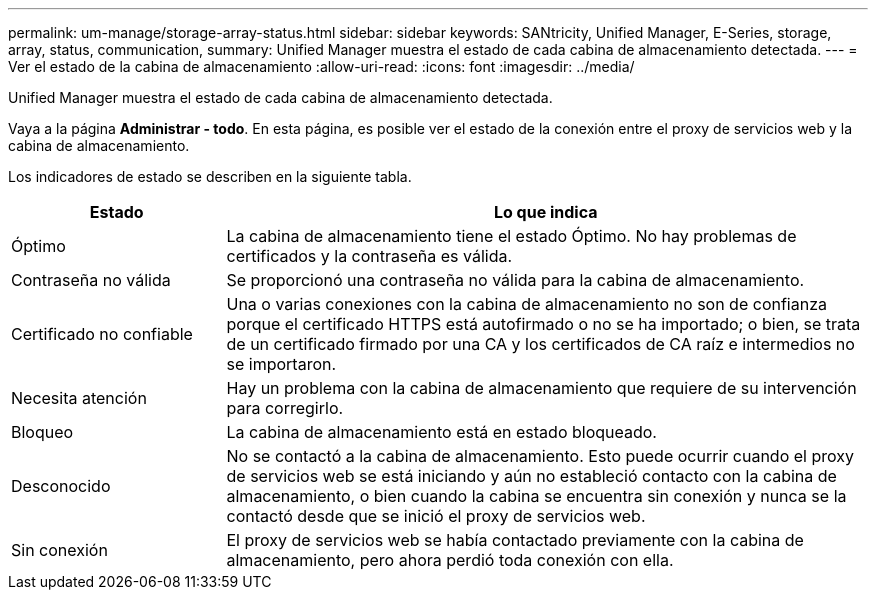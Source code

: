 ---
permalink: um-manage/storage-array-status.html 
sidebar: sidebar 
keywords: SANtricity, Unified Manager, E-Series, storage, array, status, communication, 
summary: Unified Manager muestra el estado de cada cabina de almacenamiento detectada. 
---
= Ver el estado de la cabina de almacenamiento
:allow-uri-read: 
:icons: font
:imagesdir: ../media/


[role="lead"]
Unified Manager muestra el estado de cada cabina de almacenamiento detectada.

Vaya a la página *Administrar - todo*. En esta página, es posible ver el estado de la conexión entre el proxy de servicios web y la cabina de almacenamiento.

Los indicadores de estado se describen en la siguiente tabla.

[cols="25h,~"]
|===
| Estado | Lo que indica 


 a| 
Óptimo
 a| 
La cabina de almacenamiento tiene el estado Óptimo. No hay problemas de certificados y la contraseña es válida.



 a| 
Contraseña no válida
 a| 
Se proporcionó una contraseña no válida para la cabina de almacenamiento.



 a| 
Certificado no confiable
 a| 
Una o varias conexiones con la cabina de almacenamiento no son de confianza porque el certificado HTTPS está autofirmado o no se ha importado; o bien, se trata de un certificado firmado por una CA y los certificados de CA raíz e intermedios no se importaron.



 a| 
Necesita atención
 a| 
Hay un problema con la cabina de almacenamiento que requiere de su intervención para corregirlo.



 a| 
Bloqueo
 a| 
La cabina de almacenamiento está en estado bloqueado.



 a| 
Desconocido
 a| 
No se contactó a la cabina de almacenamiento. Esto puede ocurrir cuando el proxy de servicios web se está iniciando y aún no estableció contacto con la cabina de almacenamiento, o bien cuando la cabina se encuentra sin conexión y nunca se la contactó desde que se inició el proxy de servicios web.



 a| 
Sin conexión
 a| 
El proxy de servicios web se había contactado previamente con la cabina de almacenamiento, pero ahora perdió toda conexión con ella.

|===